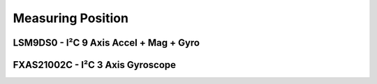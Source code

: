 
==================
Measuring Position
==================


LSM9DS0 - I²C 9 Axis Accel + Mag + Gyro
=======================================


FXAS21002C - I²C 3 Axis Gyroscope
=================================
